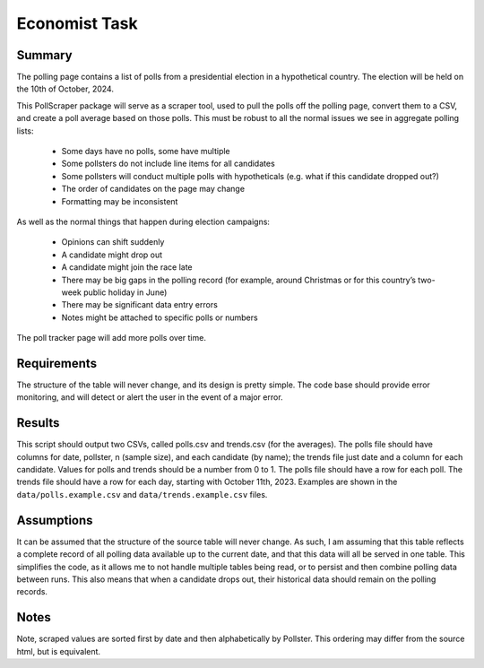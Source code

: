 ================
Economist Task
================


Summary 
~~~~~~~~~~~~~

The polling page contains a list of polls from a presidential election in a hypothetical country.
The election will be held on the 10th of October, 2024.

This PollScraper package will serve as a scraper tool, used to pull the polls off the polling page, convert them to a CSV, and create a poll average based on those polls. 
This must be robust to all the normal issues we see in aggregate polling lists:

    * Some days have no polls, some have multiple
    * Some pollsters do not include line items for all candidates
    * Some pollsters will conduct multiple polls with hypotheticals (e.g. what if this candidate dropped out?)
    * The order of candidates on the page may change
    * Formatting may be inconsistent

As well as the normal things that happen during election campaigns:

    * Opinions can shift suddenly
    * A candidate might drop out
    * A candidate might join the race late
    * There may be big gaps in the polling record (for example, around Christmas or for this country’s two-week public holiday in June)
    * There may be significant data entry errors
    * Notes might be attached to specific polls or numbers

The poll tracker page will add more polls over time.


Requirements 
~~~~~~~~~~~~~



The structure of the table will never change, and its design is pretty simple.
The code base should provide error monitoring, and will detect or alert the user in the event of a major error. 


Results
~~~~~~~~~~~~~

This script should output two CSVs, called polls.csv and trends.csv (for the averages).
The polls file should have columns for date, pollster, n (sample size), and each candidate (by name); the trends file just date and a column for each candidate.
Values for polls and trends should be a number from 0 to 1.
The polls file should have a row for each poll. The trends file should have a row for each day, starting with October 11th, 2023.
Examples are shown in the ``data/polls.example.csv`` and ``data/trends.example.csv`` files.



Assumptions
~~~~~~~~~~~~~

It can be assumed that the structure of the source table will never change. As such, I am assuming that this table reflects a complete
record of all polling data available up to the current date, and that this data will all be served in one table. This simplifies the code,
as it allows me to not handle multiple tables being read, or to persist and then combine polling data between runs. This also means that when
a candidate drops out, their historical data should remain on the polling records.



Notes
~~~~~~~~~

Note, scraped values are sorted first by date and then alphabetically by Pollster. This ordering may differ from the source html, but is equivalent. 